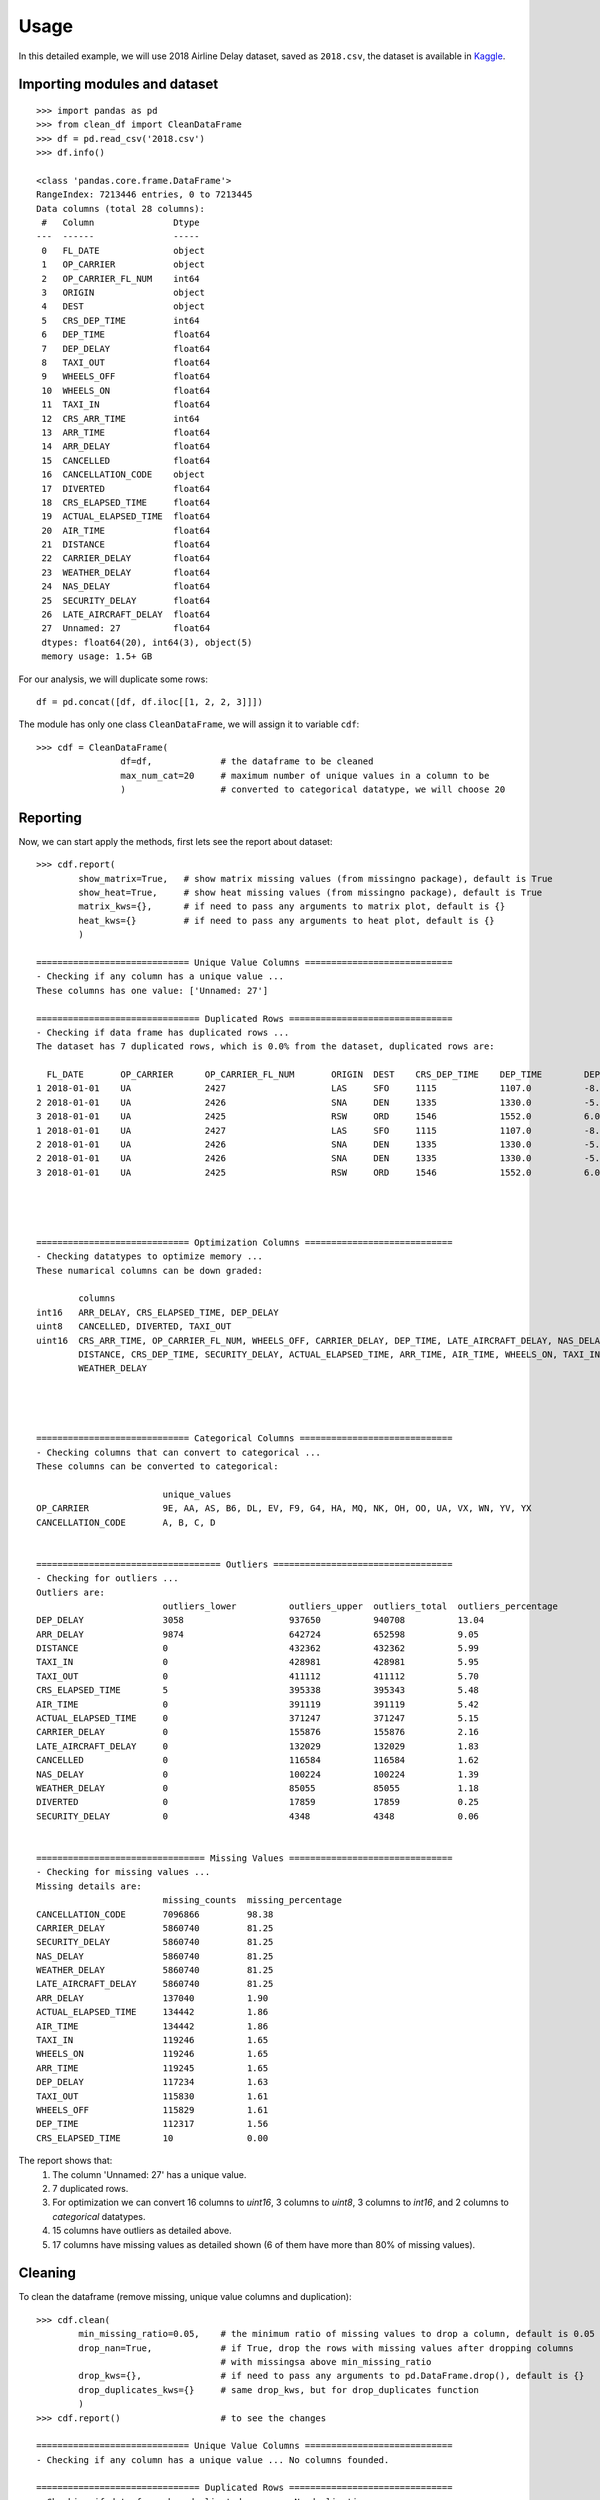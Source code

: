 =====
Usage
=====

In this detailed example, we will use 2018 Airline Delay dataset, saved as ``2018.csv``, the dataset is available in `Kaggle`_.

.. _Kaggle: https://www.kaggle.com/datasets/sherrytp/airline-delay-analysis

Importing modules and dataset
-----------------------------
::

        >>> import pandas as pd   
        >>> from clean_df import CleanDataFrame   
        >>> df = pd.read_csv('2018.csv')  
        >>> df.info()
        
        <class 'pandas.core.frame.DataFrame'>
        RangeIndex: 7213446 entries, 0 to 7213445
        Data columns (total 28 columns):
         #   Column               Dtype  
        ---  ------               -----  
         0   FL_DATE              object 
         1   OP_CARRIER           object 
         2   OP_CARRIER_FL_NUM    int64  
         3   ORIGIN               object 
         4   DEST                 object 
         5   CRS_DEP_TIME         int64  
         6   DEP_TIME             float64
         7   DEP_DELAY            float64
         8   TAXI_OUT             float64
         9   WHEELS_OFF           float64
         10  WHEELS_ON            float64
         11  TAXI_IN              float64
         12  CRS_ARR_TIME         int64  
         13  ARR_TIME             float64
         14  ARR_DELAY            float64
         15  CANCELLED            float64
         16  CANCELLATION_CODE    object 
         17  DIVERTED             float64
         18  CRS_ELAPSED_TIME     float64
         19  ACTUAL_ELAPSED_TIME  float64
         20  AIR_TIME             float64
         21  DISTANCE             float64
         22  CARRIER_DELAY        float64
         23  WEATHER_DELAY        float64
         24  NAS_DELAY            float64
         25  SECURITY_DELAY       float64
         26  LATE_AIRCRAFT_DELAY  float64
         27  Unnamed: 27          float64
         dtypes: float64(20), int64(3), object(5)
         memory usage: 1.5+ GB

For our analysis, we will duplicate some rows::

        df = pd.concat([df, df.iloc[[1, 2, 2, 3]]])


The module has only one class ``CleanDataFrame``, we will assign it to variable ``cdf``::

        >>> cdf = CleanDataFrame(
                        df=df,             # the dataframe to be cleaned
                        max_num_cat=20     # maximum number of unique values in a column to be 
                        )                  # converted to categorical datatype, we will choose 20
                                           
                        

Reporting
---------
Now, we can start apply the methods, first lets see the report about dataset::


        >>> cdf.report(
                show_matrix=True,   # show matrix missing values (from missingno package), default is True
                show_heat=True,     # show heat missing values (from missingno package), default is True
                matrix_kws={},      # if need to pass any arguments to matrix plot, default is {}
                heat_kws={}         # if need to pass any arguments to heat plot, default is {}
                )

        ============================= Unique Value Columns ============================
        - Checking if any column has a unique value ... 
        These columns has one value: ['Unnamed: 27'] 

        =============================== Duplicated Rows ===============================
        - Checking if data frame has duplicated rows ... 
        The dataset has 7 duplicated rows, which is 0.0% from the dataset, duplicated rows are:

          FL_DATE 	OP_CARRIER 	OP_CARRIER_FL_NUM 	ORIGIN 	DEST 	CRS_DEP_TIME 	DEP_TIME 	DEP_DELAY 	TAXI_OUT 	WHEELS_OFF 	... 	CRS_ELAPSED_TIME 	ACTUAL_ELAPSED_TIME 	AIR_TIME 	DISTANCE 	CARRIER_DELAY 	WEATHER_DELAY 	NAS_DELAY 	SECURITY_DELAY 	LATE_AIRCRAFT_DELAY 	Unnamed: 27
        1 2018-01-01 	UA 	        2427 	                LAS 	SFO 	1115     	1107.0 	        -8.0     	11.0     	1118.0   	... 	99.0            	83.0 	                65.0 	        414.0 	        NaN 	        NaN 	        NaN 	        NaN 	        NaN 	                NaN
        2 2018-01-01 	UA       	2426 	                SNA 	DEN 	1335 	        1330.0   	-5.0 	        15.0 	        1345.0 	        ... 	134.0 	                126.0    	        106.0    	846.0    	NaN      	NaN      	NaN      	NaN      	NaN      	        NaN
        3 2018-01-01 	UA 	        2425 	                RSW 	ORD 	1546    	1552.0 	        6.0      	19.0     	1611.0   	... 	190.0            	182.0 	                157.0 	        1120.0 	        NaN 	        NaN 	        NaN 	        NaN 	        NaN 	                NaN
        1 2018-01-01 	UA       	2427    	        LAS 	SFO 	1115 	        1107.0   	-8.0 	        11.0 	        1118.0 	        ... 	99.0 	                83.0 	                65.0     	414.0    	NaN      	NaN      	NaN      	NaN      	NaN              	NaN
        2 2018-01-01 	UA 	        2426    	        SNA 	DEN 	1335     	1330.0 	        -5.0     	15.0     	1345.0  	... 	134.0            	126.0    	        106.0 	        846.0 	        NaN 	        NaN 	        NaN 	        NaN 	        NaN      	        NaN
        2 2018-01-01 	UA      	2426            	SNA 	DEN 	1335 	        1330.0   	-5.0 	        15.0 	        1345.0 	        ... 	134.0    	        126.0 	                106.0    	846.0    	NaN      	NaN      	NaN      	NaN      	NaN              	NaN
        3 2018-01-01 	UA 	        2425 	                RSW 	ORD 	1546 	        1552.0 	        6.0 	        19.0    	1611.0  	... 	190.0 	                182.0   	        157.0 	        1120.0 	        NaN 	        NaN 	        NaN 	        NaN 	        NaN 	                NaN




        ============================= Optimization Columns ============================
        - Checking datatypes to optimize memory ... 
        These numarical columns can be down graded:
        
                columns
        int16 	ARR_DELAY, CRS_ELAPSED_TIME, DEP_DELAY
        uint8 	CANCELLED, DIVERTED, TAXI_OUT
        uint16 	CRS_ARR_TIME, OP_CARRIER_FL_NUM, WHEELS_OFF, CARRIER_DELAY, DEP_TIME, LATE_AIRCRAFT_DELAY, NAS_DELAY,
                DISTANCE, CRS_DEP_TIME, SECURITY_DELAY, ACTUAL_ELAPSED_TIME, ARR_TIME, AIR_TIME, WHEELS_ON, TAXI_IN,
                WEATHER_DELAY




        ============================= Categorical Columns =============================
        - Checking columns that can convert to categorical ... 
        These columns can be converted to categorical:

                                unique_values
        OP_CARRIER 	        9E, AA, AS, B6, DL, EV, F9, G4, HA, MQ, NK, OH, OO, UA, VX, WN, YV, YX
        CANCELLATION_CODE 	A, B, C, D


        =================================== Outliers ==================================
        - Checking for outliers ... 
        Outliers are:  
                                outliers_lower 	        outliers_upper 	outliers_total 	outliers_percentage
        DEP_DELAY        	3058     	        937650   	940708 	        13.04
        ARR_DELAY 	        9874     	        642724 	        652598  	9.05
        DISTANCE         	0                	432362  	432362 	        5.99
        TAXI_IN 	        0 	                428981 	        428981   	5.95
        TAXI_OUT         	0               	411112  	411112 	        5.70
        CRS_ELAPSED_TIME 	5 	                395338 	        395343  	5.48
        AIR_TIME 	        0       	        391119  	391119 	        5.42
        ACTUAL_ELAPSED_TIME 	0        	        371247 	        371247  	5.15
        CARRIER_DELAY 	        0               	155876  	155876 	        2.16
        LATE_AIRCRAFT_DELAY 	0 	                132029 	        132029  	1.83
        CANCELLED        	0                    	116584  	116584 	        1.62
        NAS_DELAY 	        0 	                100224 	        100224  	1.39
        WEATHER_DELAY    	0              	        85055   	85055 	        1.18
        DIVERTED 	        0 	                17859 	        17859    	0.25
        SECURITY_DELAY 	        0       	        4348 	        4348 	        0.06


        ================================ Missing Values ===============================
        - Checking for missing values ... 
        Missing details are:
                                missing_counts 	missing_percentage
        CANCELLATION_CODE 	7096866 	98.38
        CARRIER_DELAY    	5860740 	81.25
        SECURITY_DELAY 	        5860740 	81.25
        NAS_DELAY        	5860740 	81.25
        WEATHER_DELAY 	        5860740 	81.25
        LATE_AIRCRAFT_DELAY 	5860740 	81.25
        ARR_DELAY        	137040   	1.90
        ACTUAL_ELAPSED_TIME 	134442 	        1.86
        AIR_TIME         	134442   	1.86
        TAXI_IN 	        119246 	        1.65
        WHEELS_ON        	119246  	1.65
        ARR_TIME 	        119245 	        1.65
        DEP_DELAY       	117234  	1.63
        TAXI_OUT 	        115830 	        1.61
        WHEELS_OFF      	115829  	1.61
        DEP_TIME 	        112317 	        1.56
        CRS_ELAPSED_TIME 	10 	        0.00

.. image:: 1.png
.. image:: 2.png


The report shows that:
  #. The column 'Unnamed: 27' has a unique value.
  #. 7 duplicated rows.
  #. For optimization we can convert 16 columns to `uint16`, 3 columns to `uint8`, 3 columns to `int16`, and 2 columns to `categorical` datatypes.
  #. 15 columns have outliers as detailed above.
  #. 17 columns have missing values as detailed shown (6 of them have more than 80% of missing values).

Cleaning
--------
To clean the dataframe (remove missing, unique value columns and duplication)::

        >>> cdf.clean(
                min_missing_ratio=0.05,    # the minimum ratio of missing values to drop a column, default is 0.05
                drop_nan=True,             # if True, drop the rows with missing values after dropping columns 
                                           # with missingsa above min_missing_ratio
                drop_kws={},               # if need to pass any arguments to pd.DataFrame.drop(), default is {}
                drop_duplicates_kws={}     # same drop_kws, but for drop_duplicates function
                )
        >>> cdf.report()                   # to see the changes

        ============================= Unique Value Columns ============================
        - Checking if any column has a unique value ... No columns founded. 

        =============================== Duplicated Rows ===============================
        - Checking if data frame has duplicated rows ... No duplications.


        ============================= Optimization Columns ============================
        - Checking datatypes to optimize memory ... 
        These numarical columns can be down graded:

                columns
        int16 	ARR_DELAY, CRS_ELAPSED_TIME, DEP_DELAY
        uint8 	CANCELLED, DIVERTED, TAXI_OUT
        uint16 	CRS_ARR_TIME, OP_CARRIER_FL_NUM, WHEELS_OFF, DEP_TIME, DISTANCE, CRS_DEP_TIME, ACTUAL_ELAPSED_TIME,
                ARR_TIME, AIR_TIME, WHEELS_ON, TAXI_IN,


        ============================= Categorical Columns =============================
        - Checking columns that can convert to categorical ... 
        These columns can be converted to categorical:

                        unique_values
        OP_CARRIER 	9E, AA, AS, B6, DL, EV, F9, G4, HA, MQ, NK, OH, OO, UA, VX, WN, YV, YX



        =================================== Outliers ==================================
        - Checking for outliers ... 
        Outliers are:

                                outliers_lower 	        outliers_upper 	outliers_total 	outliers_percentage
        DEP_DELAY        	3058     	        937650   	940708 	        13.04
        ARR_DELAY 	        9874     	        642724 	        652598  	9.05
        DISTANCE         	0                	432362  	432362 	        5.99
        TAXI_IN 	        0 	                428981 	        428981   	5.95
        TAXI_OUT         	0               	411112  	411112 	        5.70
        CRS_ELAPSED_TIME 	5 	                395338 	        395343  	5.48
        AIR_TIME 	        0       	        391119  	391119 	        5.42
        ACTUAL_ELAPSED_TIME 	0        	        371247 	        371247  	5.15
        CANCELLED        	0                    	116584  	116584 	        1.62
        DIVERTED 	        0 	                17859 	        17859    	0.25



        ================================ Missing Values ===============================
        - Checking for missing values ... No missing values.


Optimizing
----------
To optimize the dataframe (convert datatypes)::

        >>> cdf.optimize()
        >>> cdf.report()                # to see the changes after optimization

        ============================= Unique Value Columns ============================
        - Checking if any column has a unique value ... No columns founded. 

        =============================== Duplicated Rows ===============================
        - Checking if data frame has duplicated rows ... No duplications.


        ============================= Optimization Columns ============================
        - Checking datatypes to optimize memory ... No columns to optimize.


        ============================= Categorical Columns =============================
        - Checking columns that can convert to categorical ... No columns to optimize.


        =================================== Outliers ==================================
        - Checking for outliers ... 
        Outliers are:

                                outliers_lower 	        outliers_upper 	outliers_total 	outliers_percentage
        DEP_DELAY        	3058     	        937650   	940708 	        13.04
        ARR_DELAY 	        9874     	        642724 	        652598  	9.05
        DISTANCE         	0                	432362  	432362 	        5.99
        TAXI_IN 	        0 	                428981 	        428981   	5.95
        TAXI_OUT         	0               	411112  	411112 	        5.70
        CRS_ELAPSED_TIME 	5 	                395338 	        395343  	5.48
        AIR_TIME 	        0       	        391119  	391119 	        5.42
        ACTUAL_ELAPSED_TIME 	0        	        371247 	        371247  	5.15
        CANCELLED        	0                    	116584  	116584 	        1.62
        DIVERTED 	        0 	                17859 	        17859    	0.25



        ================================ Missing Values ===============================
        - Checking for missing values ... No missing values.

All is clear now, only we can see the outliers, the actions required with outliers is out of this module scope.

How much did we optimize?
-------------------------
Lets see our dataframe info after cleaning and optimizing::

        >>> cdf.df.info()

        <class 'pandas.core.frame.DataFrame'>
        Int64Index: 7071817 entries, 0 to 7213445
        Data columns (total 21 columns):
        #   Column               Dtype   
        ---  ------               -----   
        0   FL_DATE              object  
        1   OP_CARRIER           category
        2   OP_CARRIER_FL_NUM    uint16  
        3   ORIGIN               object  
        4   DEST                 object  
        5   CRS_DEP_TIME         uint16  
        6   DEP_TIME             uint16  
        7   DEP_DELAY            int16   
        8   TAXI_OUT             uint8   
        9   WHEELS_OFF           uint16  
        10  WHEELS_ON            uint16  
        11  TAXI_IN              uint16  
        12  CRS_ARR_TIME         uint16  
        13  ARR_TIME             uint16  
        14  ARR_DELAY            int16   
        15  CANCELLED            uint8   
        16  DIVERTED             uint8   
        17  CRS_ELAPSED_TIME     int16   
        18  ACTUAL_ELAPSED_TIME  uint16  
        19  AIR_TIME             uint16  
        20  DISTANCE             uint16  
        dtypes: category(1), int16(3), object(3), uint16(11), uint8(3)
        memory usage: 431.6+ MB


The module reduces the dataframe size from **1.5 GB** to around **430 MB**.



